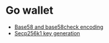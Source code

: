* Go wallet

- [[/crypto/base58-encoding.org][Base58 and base58check encoding]]
- [[/crypto/secp256k1key-generation.org][Secp256k1 key generation]]
